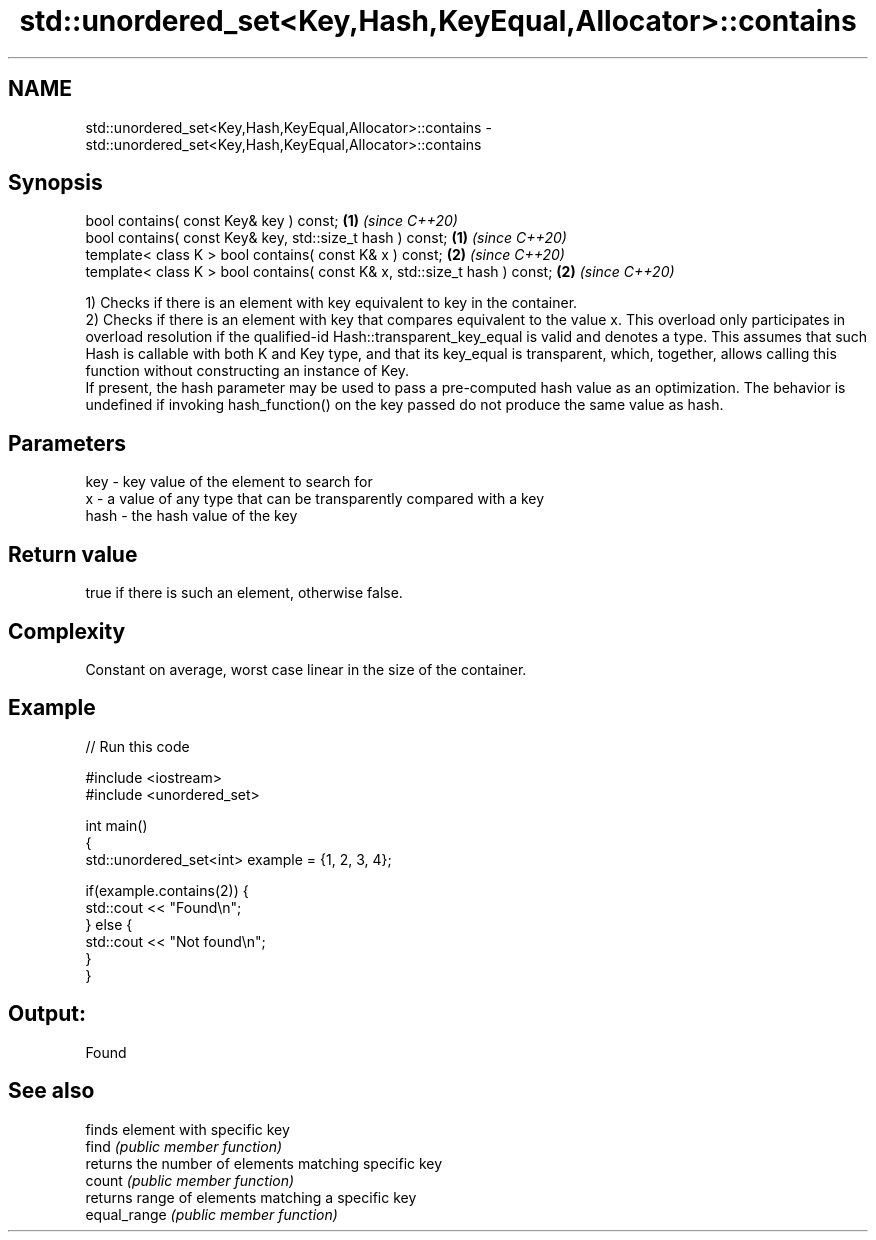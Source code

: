 .TH std::unordered_set<Key,Hash,KeyEqual,Allocator>::contains 3 "2020.03.24" "http://cppreference.com" "C++ Standard Libary"
.SH NAME
std::unordered_set<Key,Hash,KeyEqual,Allocator>::contains \- std::unordered_set<Key,Hash,KeyEqual,Allocator>::contains

.SH Synopsis

  bool contains( const Key& key ) const;                                   \fB(1)\fP \fI(since C++20)\fP
  bool contains( const Key& key, std::size_t hash ) const;                 \fB(1)\fP \fI(since C++20)\fP
  template< class K > bool contains( const K& x ) const;                   \fB(2)\fP \fI(since C++20)\fP
  template< class K > bool contains( const K& x, std::size_t hash ) const; \fB(2)\fP \fI(since C++20)\fP

  1) Checks if there is an element with key equivalent to key in the container.
  2) Checks if there is an element with key that compares equivalent to the value x. This overload only participates in overload resolution if the qualified-id Hash::transparent_key_equal is valid and denotes a type. This assumes that such Hash is callable with both K and Key type, and that its key_equal is transparent, which, together, allows calling this function without constructing an instance of Key.
  If present, the hash parameter may be used to pass a pre-computed hash value as an optimization. The behavior is undefined if invoking hash_function() on the key passed do not produce the same value as hash.

.SH Parameters


  key  - key value of the element to search for
  x    - a value of any type that can be transparently compared with a key
  hash - the hash value of the key


.SH Return value

  true if there is such an element, otherwise false.

.SH Complexity

  Constant on average, worst case linear in the size of the container.

.SH Example

  
// Run this code

    #include <iostream>
    #include <unordered_set>

    int main()
    {
        std::unordered_set<int> example = {1, 2, 3, 4};

        if(example.contains(2)) {
            std::cout << "Found\\n";
        } else {
            std::cout << "Not found\\n";
        }
    }

.SH Output:

    Found


.SH See also


              finds element with specific key
  find        \fI(public member function)\fP
              returns the number of elements matching specific key
  count       \fI(public member function)\fP
              returns range of elements matching a specific key
  equal_range \fI(public member function)\fP




